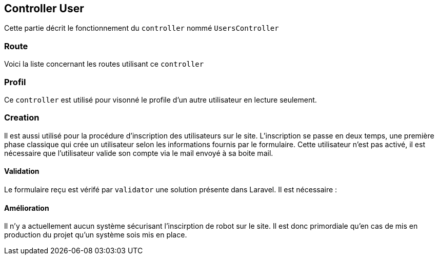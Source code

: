 == Controller User

Cette partie décrit le fonctionnement du `controller` nommé `UsersController`

=== Route

Voici la liste concernant les routes utilisant ce `controller`


=== Profil

Ce `controller` est utilisé pour visonné le profile d'un autre utilisateur en lecture seulement.


=== Creation
Il est aussi utilisé pour la procédure d'inscription des utilisateurs sur le site.
L'inscription se passe en deux temps, une première phase classique qui crée un utilisateur selon les informations fournis par le formulaire.
Cette utilisateur n'est pas activé, il est nécessaire que l'utilisateur valide son compte via le mail envoyé à sa boite mail.

==== Validation

Le formulaire reçu est vérifé par `validator` une solution présente dans Laravel.
Il est nécessaire :
[TODO....]

==== Amélioration

Il n'y a actuellement aucun système sécurisant l'inscirption de robot sur le site.
Il est donc primordiale qu'en cas de mis en production du projet qu'un système sois mis en place.
